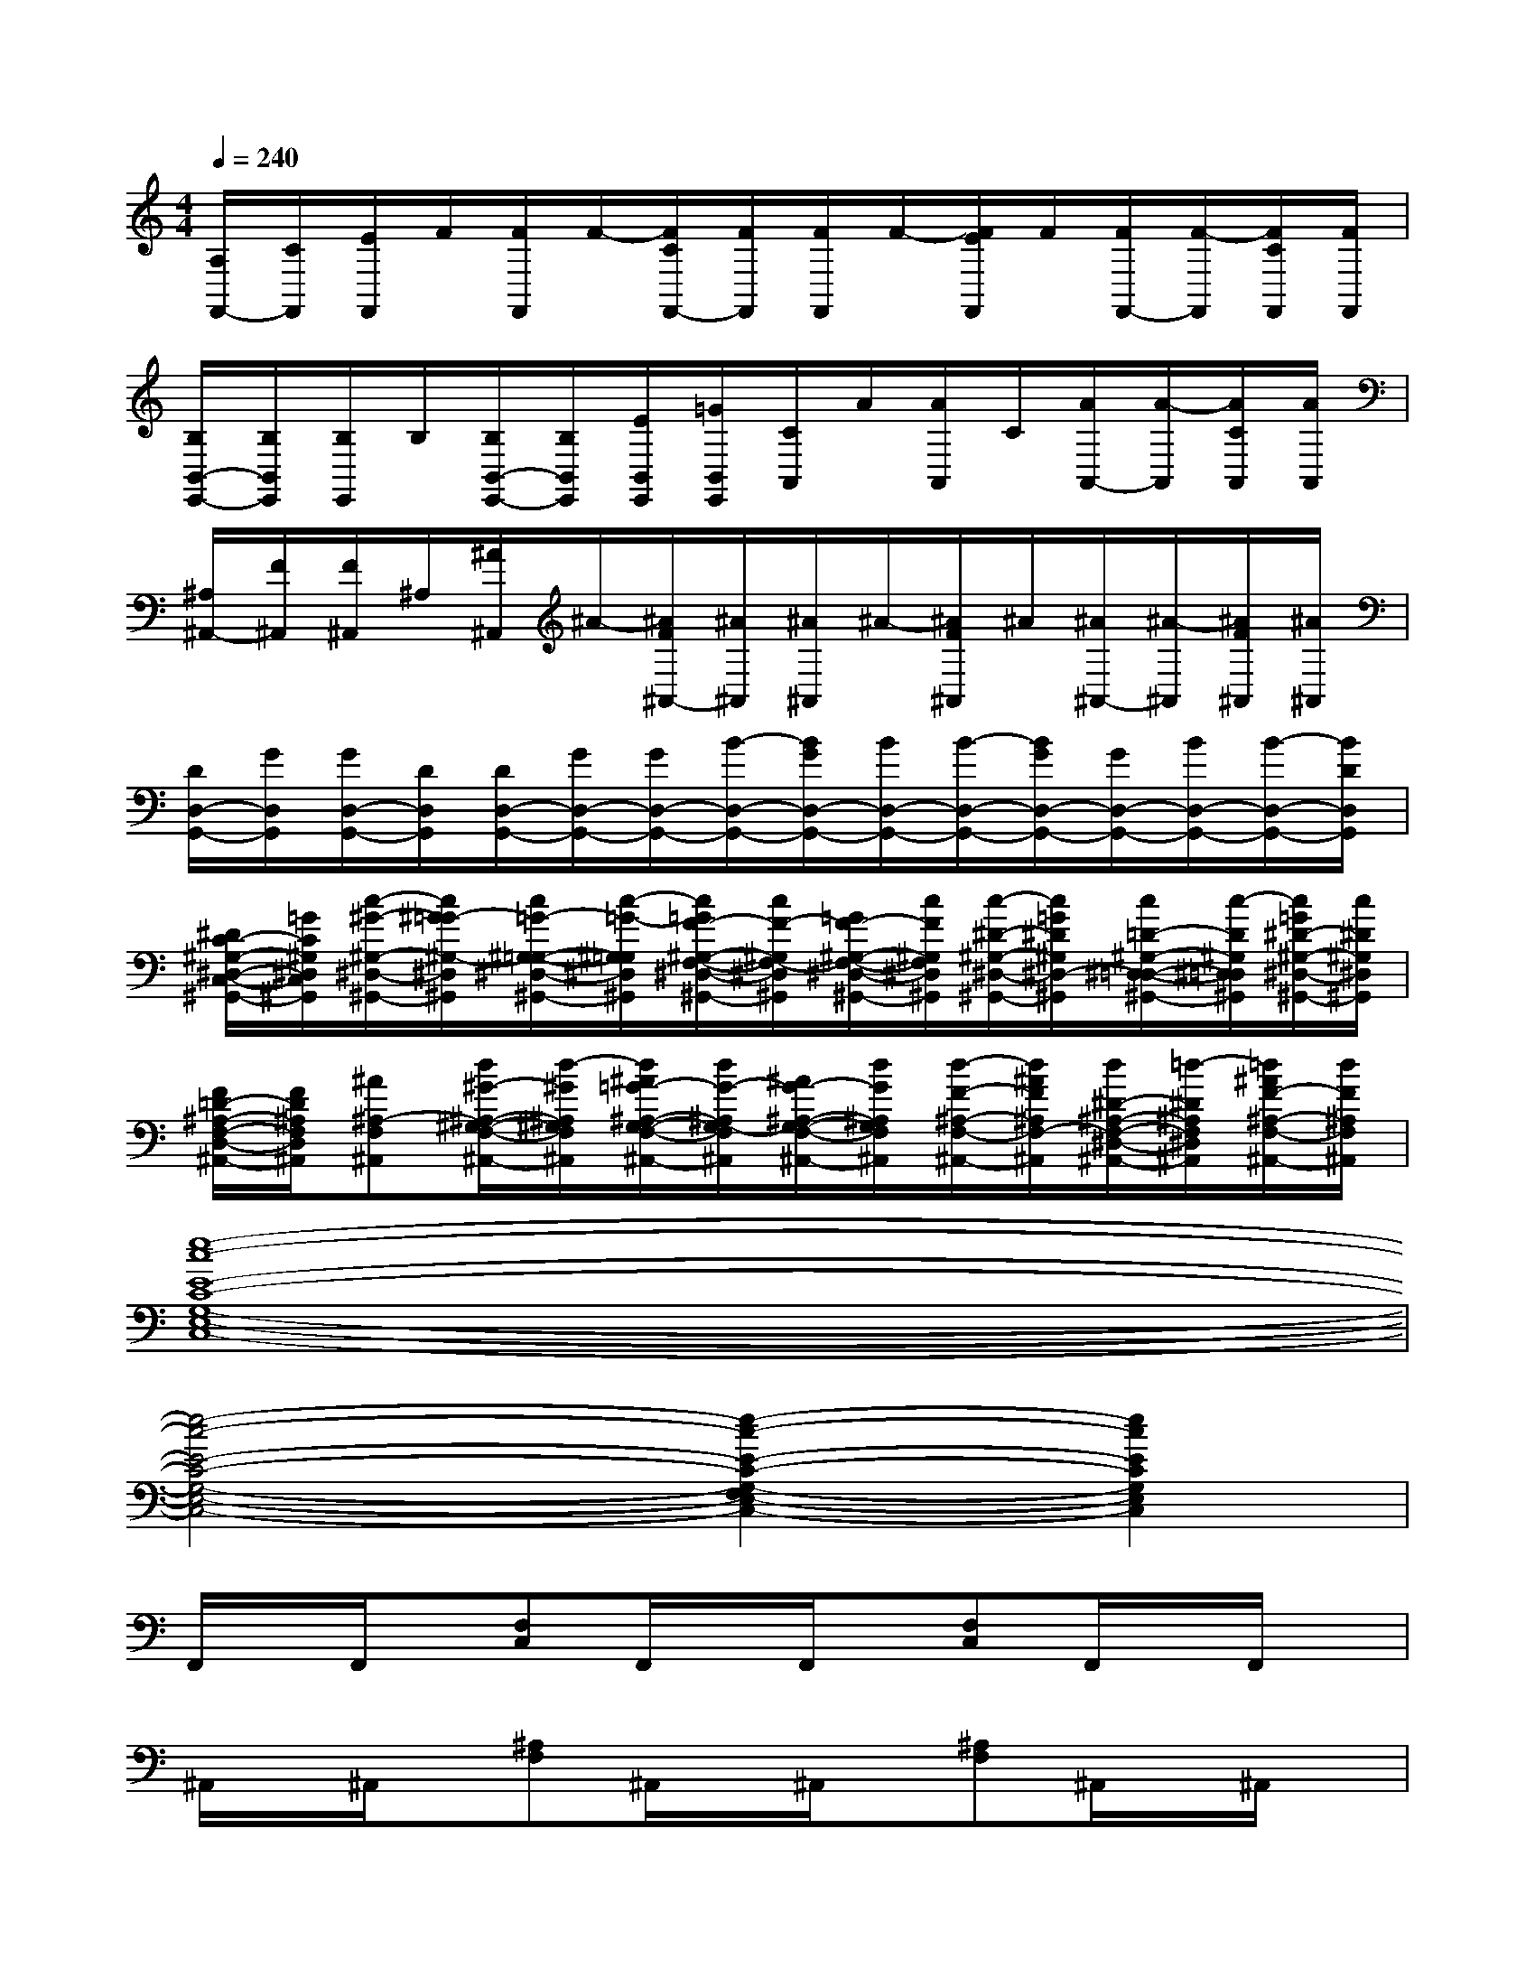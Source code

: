 X:1
T:
M:4/4
L:1/8
Q:1/4=240
K:C%0sharps
V:1
[A,/2F,,/2-][C/2F,,/2][E/2F,,/2]F/2[F/2F,,/2]F/2-[F/2C/2F,,/2-][F/2F,,/2][F/2F,,/2]F/2-[F/2E/2F,,/2]F/2[F/2F,,/2-][F/2-F,,/2][F/2C/2F,,/2][F/2F,,/2]|
[B,/2B,,/2-E,,/2-][B,/2B,,/2E,,/2][B,/2E,,/2]B,/2[B,/2B,,/2-E,,/2-][B,/2B,,/2E,,/2][E/2B,,/2E,,/2][=G/2B,,/2E,,/2][C/2A,,/2]A/2[A/2A,,/2]C/2[A/2A,,/2-][A/2-A,,/2][A/2C/2A,,/2][A/2A,,/2]|
[^A,/2^A,,/2-][F/2^A,,/2][F/2^A,,/2]^A,/2[^A/2^A,,/2]^A/2-[^A/2F/2^A,,/2-][^A/2^A,,/2][^A/2^A,,/2]^A/2-[^A/2F/2^A,,/2]^A/2[^A/2^A,,/2-][^A/2-^A,,/2][^A/2F/2^A,,/2][^A/2^A,,/2]|
[D/2D,/2-G,,/2-][G/2D,/2G,,/2][G/2D,/2-G,,/2-][D/2D,/2G,,/2][D/2D,/2-G,,/2-][G/2D,/2-G,,/2-][G/2D,/2-G,,/2-][B/2-D,/2-G,,/2-][B/2G/2D,/2-G,,/2-][B/2D,/2-G,,/2-][B/2-D,/2-G,,/2-][B/2G/2D,/2-G,,/2-][G/2D,/2-G,,/2-][B/2D,/2-G,,/2-][B/2-D,/2-G,,/2-][B/2D/2D,/2G,,/2]|
[^D/2C/2-^G,/2-^D,/2-C,/2-^G,,/2-][=G/2C/2^G,/2^D,/2C,/2^G,,/2][c/2-^G/2-^G,/2-^D,/2-^G,,/2-][c/2^G/2=G/2-^G,/2-^D,/2^G,,/2][c/2=G/2-^G,/2-=G,/2-^D,/2-^G,,/2-][c/2-=G/2-^G,/2=G,/2^D,/2^G,,/2][c/2=G/2F/2-^G,/2-F,/2-^D,/2-^G,,/2-][c/2F/2-^G,/2F,/2-^D,/2^G,,/2][=G/2F/2-^G,/2-F,/2-^D,/2-^G,,/2-][c/2F/2^G,/2F,/2^D,/2^G,,/2][c/2-^D/2-^G,/2-^D,/2-^G,,/2-][c/2=G/2^D/2^G,/2^D,/2-^G,,/2][c/2=D/2-^G,/2-^D,/2-=D,/2-^G,,/2-][c/2-D/2^G,/2^D,/2=D,/2^G,,/2][c/2=G/2^D/2-^G,/2-^D,/2-^G,,/2-][c/2^D/2^G,/2^D,/2^G,,/2]|
[F/2=D/2-^A,/2-F,/2-D,/2-^A,,/2-][F/2D/2^A,/2F,/2D,/2^A,,/2][^A^A,-F,^A,,][d/2^G/2-^A,/2-^G,/2-F,/2-^A,,/2-][d/2-^G/2^A,/2^G,/2F,/2^A,,/2][d/2^A/2=G/2-^A,/2-G,/2-F,/2-^A,,/2-][d/2G/2-^A,/2G,/2-F,/2^A,,/2][^A/2G/2-^A,/2-G,/2-F,/2-^A,,/2-][d/2G/2^A,/2G,/2F,/2^A,,/2][d/2-F/2-^A,/2-F,/2-^A,,/2-][d/2^A/2F/2^A,/2F,/2-^A,,/2][d/2^D/2-^A,/2-F,/2-^D,/2-^A,,/2-][=d/2-^D/2^A,/2F,/2^D,/2^A,,/2][=d/2^A/2F/2-^A,/2-F,/2-^A,,/2-][d/2F/2^A,/2F,/2^A,,/2]|
[e8-c8-E8-C8-G,8-E,8-C,8-]|
[e4-c4-E4-C4-G,4-E,4-C,4-][e2-c2-E2-C2-G,2-F,2E,2-C,2-][e2c2E2C2G,2E,2C,2]|
F,,/2x/2F,,/2x/2[F,C,]F,,/2x/2F,,/2x/2[F,C,]F,,/2x/2F,,/2x/2|
^A,,/2x/2^A,,/2x/2[^A,F,]^A,,/2x/2^A,,/2x/2[^A,F,]^A,,/2x/2^A,,/2x/2|
G,,/2x/2G,,/2x/2[G,D,]G,,/2x/2G,,/2x/2[G,D,]G,,/2x/2G,,/2x/2|
C,/2x/2C,/2x/2[CG,C,]C,/2x/2C,/2x/2[CG,C,]C,/2x/2C,/2x/2|
F,,/2x/2F,,/2x/2[F,C,]F,,/2x/2F,,/2x/2[F,C,]F,,/2x/2F,,/2x/2|
G,,/2x/2G,,/2x/2[G,D,]G,,/2x/2G,,/2x/2[G,D,]G,,/2x/2G,,/2x/2|
C,/2x/2C,/2x/2[CG,C,]C,/2x/2C,/2x/2[CG,C,]C,-[D,/2C,/2]D,/2|
^D,/2x/2^D,/2x/2[^A,^D,]^D,/2x/2^D,/2x/2[^A,^D,]^D,/2x/2^D,/2x/2